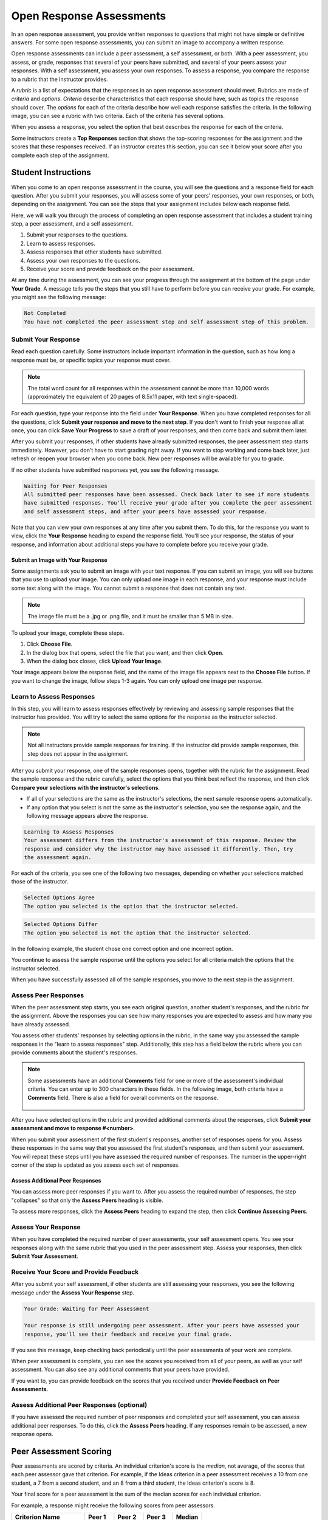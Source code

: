 .. _SFD_ORA:

###########################################
Open Response Assessments
###########################################

In an open response assessment, you provide written responses to questions that
might not have simple or definitive answers. For some open response assessments,
you can submit an image to accompany a written response.

Open response assessments can include a peer assessment, a self assessment, or
both. With a peer assessment, you assess, or grade, responses that several of
your peers have submitted, and several of your peers assess your responses. With
a self assessment, you assess your own responses. To assess a response, you
compare the response to a rubric that the instructor provides.

A *rubric* is a list of expectations that the responses in an open response
assessment should meet. Rubrics are made of *criteria* and *options*. *Criteria*
describe characteristics that each response should have, such as topics the
response should cover. The *options* for each of the criteria describe how well
each response satisfies the criteria. In the following image, you can see a
rubric with two criteria. Each of the criteria has several options.

.. image:: /Images/PA_S_Rubric.png
   :alt: Rubric showing criteria and options
   :width: 500

When you assess a response, you select the option that best describes the
response for each of the criteria.

Some instructors create a **Top Responses** section that shows the top-scoring
responses for the assignment and the scores that these responses received. If an
instructor creates this section, you can see it below your score after you
complete each step of the assignment.

************************
Student Instructions
************************

When you come to an open response assessment in the course, you will see the
questions and a response field for each question. After you submit your
responses, you will assess some of your peers' responses, your own responses, or
both, depending on the assignment. You can see the steps that your assignment
includes below each response field.

.. image:: /Images/PA_S_AsmtWithResponse.png
   :alt: Open response assessment example with question, response field, and assessment types and status labeled
   :width: 550

Here, we will walk you through the process of completing an open response
assessment that includes a student training step, a peer assessment, and a self
assessment.

#. Submit your responses to the questions.
#. Learn to assess responses.
#. Assess responses that other students have submitted.
#. Assess your own responses to the questions.
#. Receive your score and provide feedback on the peer assessment.

At any time during the assessment, you can see your progress through the
assignment at the bottom of the page under **Your Grade**. A message tells you
the steps that you still have to perform before you can receive your grade. For
example, you might see the following message:

.. code-block:: xml

  Not Completed
  You have not completed the peer assessment step and self assessment step of this problem.

=====================
Submit Your Response
=====================

Read each question carefully. Some instructors include important information in
the question, such as how long a response must be, or specific topics your
response must cover.

.. note:: The total word count for all responses within the assessment cannot be
   more than 10,000 words (approximately the equivalent of 20 pages of 8.5x11
   paper, with text single-spaced).

For each question, type your response into the field under **Your Response**.
When you have completed responses for all the questions, click **Submit your
response and move to the next step**. If you don't want to finish your response
all at once, you can click **Save Your Progress** to save a draft of your
responses, and then come back and submit them later.

After you submit your responses, if other students have already submitted
responses, the peer assessment step starts immediately. However, you don't have
to start grading right away. If you want to stop working and come back later,
just refresh or reopen your browser when you come back. New peer responses will
be available for you to grade.

If no other students have submitted responses yet, you see the following
message.

.. code-block:: xml

  Waiting for Peer Responses
  All submitted peer responses have been assessed. Check back later to see if more students
  have submitted responses. You'll receive your grade after you complete the peer assessment
  and self assessment steps, and after your peers have assessed your response.

Note that you can view your own responses at any time after you submit them. To
do this, for the response you want to view, click the **Your Response** heading
to expand the response field. You'll see your response, the status of your
response, and information about additional steps you have to complete before you
receive your grade.

.. image:: /Images/PA_S_ReviewResponse.png
   :alt: Image of the Response field collapsed and then expanded
   :width: 500


Submit an Image with Your Response
***********************************

Some assignments ask you to submit an image with your text response. If you can
submit an image, you will see buttons that you use to upload your image. You can
only upload one image in each response, and your response must include some text
along with the image. You cannot submit a response that does not contain any
text.

.. note:: The image file must be a .jpg or .png file, and it must be smaller than 5 MB in size.

.. image:: /Images/PA_Upload_ChooseFile.png 
   :alt: Open response assessment example with Choose File and Upload Your Image buttons circled
   :width: 500

To upload your image, complete these steps.

#. Click **Choose File**.
#. In the dialog box that opens, select the file that you want, and then click **Open**.
#. When the dialog box closes, click **Upload Your Image**.

Your image appears below the response field, and the name of the image file
appears next to the **Choose File** button. If you want to change the image,
follow steps 1-3 again. You can only upload one image per response.

.. image:: /Images/PA_Upload_WithImage.png
   :alt: Example response with an image of Paris
   :width: 500


============================
Learn to Assess Responses
============================

In this step, you will learn to assess responses effectively by reviewing and
assessing sample responses that the instructor has provided. You will try to
select the same options for the response as the instructor selected.

.. note:: Not all instructors provide sample responses for training. If the
   instructor did provide sample responses, this step does not appear in the
   assignment.

After you submit your response, one of the sample responses opens, together with
the rubric for the assignment. Read the sample response and the rubric
carefully, select the options that you think best reflect the response, and then
click **Compare your selections with the instructor's selections**.

* If all of your selections are the same as the instructor's selections, the
  next sample response opens automatically.

* If any option that you select is not the same as the instructor's selection,
  you see the response again, and the following message appears above the
  response.

.. code-block:: xml

  Learning to Assess Responses
  Your assessment differs from the instructor's assessment of this response. Review the
  response and consider why the instructor may have assessed it differently. Then, try 
  the assessment again.

For each of the criteria, you see one of the following two messages, depending
on whether your selections matched those of the instructor.

.. code-block:: xml

  Selected Options Agree
  The option you selected is the option that the instructor selected.

.. code-block:: xml

  Selected Options Differ
  The option you selected is not the option that the instructor selected.

In the following example, the student chose one correct option and one incorrect
option.

.. image:: /Images/PA_TrainingAssessment_Scored.png
   :alt: Sample training response, scored
   :width: 500

You continue to assess the sample response until the options you select for all
criteria match the options that the instructor selected.

When you have successfully assessed all of the sample responses, you move to the
next step in the assignment.

=====================
Assess Peer Responses
=====================

When the peer assessment step starts, you see each original question, another
student's responses, and the rubric for the assignment. Above the responses you
can see how many responses you are expected to assess and how many you have
already assessed.

.. image:: /Images/PA_S_PeerAssmt.png
   :alt: In-progress peer assessment
   :width: 500

You assess other students' responses by selecting options in the rubric, in the
same way you assessed the sample responses in the "learn to assess responses"
step. Additionally, this step has a field below the rubric where you can provide
comments about the student's responses.

.. note:: Some assessments have an additional **Comments** field for one or more
   of the assessment's individual criteria. You can enter up to 300 characters
   in these fields. In the following image, both criteria have a **Comments**
   field. There is also a field for overall comments on the response.

    .. image:: /Images/PA_CriterionAndOverallComments.png
       :alt: Rubric with comment fields under each criterion and under overall response
       :width: 600

After you have selected options in the rubric and provided additional comments
about the responses, click **Submit your assessment and move to response
#<number>**.

When you submit your assessment of the first student's responses, another set of
responses opens for you. Assess these responses in the same way that you
assessed the first student's responses, and then submit your assessment. You
will repeat these steps until you have assessed the required number of
responses. The number in the upper-right corner of the step is updated as you
assess each set of responses.

Assess Additional Peer Responses
********************************

You can assess more peer responses if you want to. After you assess the required
number of responses, the step "collapses" so that only the **Assess Peers**
heading is visible.

.. image:: /Images/PA_PAHeadingCollapsed.png
   :width: 500
   :alt: The peer assessment step with just the heading visible

To assess more responses, click the **Assess Peers** heading to expand the step,
then click **Continue Assessing Peers**.

.. image:: /Images/PA_ContinueGrading.png
   :width: 500
   :alt: The peer assessment step expanded so that "Continue Assessing Peers" is visible


=====================
Assess Your Response
=====================

When you have completed the required number of peer assessments, your self
assessment opens. You see your responses along with the same rubric that you
used in the peer assessment step. Assess your responses, then click **Submit
Your Assessment**.

==========================================
Receive Your Score and Provide Feedback
==========================================

After you submit your self assessment, if other students are still assessing
your responses, you see the following message under the **Assess Your Response**
step.

.. code-block:: xml

  Your Grade: Waiting for Peer Assessment

  Your response is still undergoing peer assessment. After your peers have assessed your
  response, you'll see their feedback and receive your final grade.

If you see this message, keep checking back periodically until the peer
assessments of your work are complete.

When peer assessment is complete, you can see the scores you received from all
of your peers, as well as your self assessment. You can also see any additional
comments that your peers have provided.

.. image:: /Images/PA_AllScores.png
   :alt: A student's response with peer and self assessment scores
   :width: 550

If you want to, you can provide feedback on the scores that you received under **Provide Feedback on Peer Assessments**.

=================================================
Assess Additional Peer Responses (optional)
=================================================

If you have assessed the required number of peer responses and completed your
self assessment, you can assess additional peer responses. To do this, click the
**Assess Peers** heading. If any responses remain to be assessed, a new response
opens.

***********************
Peer Assessment Scoring
***********************

Peer assessments are scored by criteria. An individual criterion's score is the
*median*, not average, of the scores that each peer assessor gave that
criterion. For example, if the Ideas criterion in a peer assessment receives a
10 from one student, a 7 from a second student, and an 8 from a third student,
the Ideas criterion's score is 8.

Your final score for a peer assessment is the sum of the median scores for each individual criterion. 

For example, a response might receive the following scores from peer assessors.

.. list-table::
   :widths: 25 10 10 10 10
   :stub-columns: 1
   :header-rows: 1

   * - Criterion Name
     - Peer 1
     - Peer 2
     - Peer 3
     - Median
   * - Ideas (out of 10)
     - 10
     - 7
     - 8
     - **8**
   * - Content (out of 10)
     - 7
     - 9
     - 8
     - **8**
   * - Grammar (out of 5)
     - 4
     - 4
     - 5
     - **4**

To calculate the final score, the system adds the median scores for each criterion:

  **Ideas median (8/10) + Content median (8/10) + Grammar median (4/5) = final score (20/25)**

Note, again, that your final score is not the median of the scores that each individual peer assessor gave the response.

==================================
View Top Responses (optional)
==================================

If the instructor has included a **Top Responses** section, you can see the
highest-scoring responses that your peers have submitted. This section only
appears after you have completed all the steps of the assignment.

.. image:: /Images/PA_TopResponses.png
   :alt: Section that shows the text and scores of the top three responses for the assignment
   :width: 500


********************************
Cancelled Responses
********************************

If the instructor deems a response that you have submitted to be inappropriate,
she can cancel that response and remove it from peer grading. In the open
response assessment you see an indicator that your submission was cancelled,
with the date and time of the cancellation, and a comment by the instructor
about the reason.

The instructor might allow you to submit a replacement response for the
cancelled one, or she might not. If she does not allow you to submit a
replacement response, your grade is zero for the assignment.


******************************************************
Try an Example Open Response Assessment Problem
******************************************************

If you want to try an example open response assessment problem, check out the
edX demonstration course, `DemoX <https://www.edx.org/course/edx/edx-
demox-1-demox-4116#.VBxWCLZ8GoV>`_. In addition to giving you a tour of a
typical edX course, DemoX contains `information about open response assessments 
<https://courses.edx.org/courses/edX/DemoX.1/2014/courseware/70a1e3505d83411bb72
393048ac4afd8/1e5cd9f233a2453f83731ccbd863b731/>`_ and an `example peer
assessment <https://courses.edx.org/courses/edX/DemoX.1/2014/courseware/70a1e350
5d83411bb72393048ac4afd8/1e5cd9f233a2453f83731ccbd863b731/2>`_.

